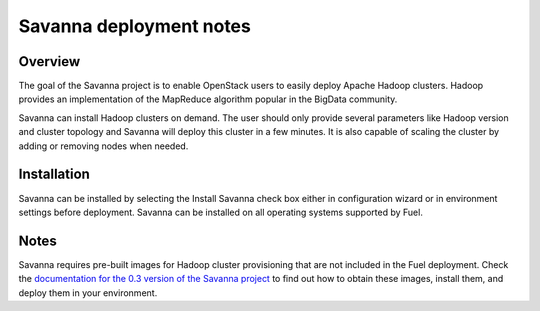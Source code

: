 .. raw:: pdf

   PageBreak

.. index:: Savanna

Savanna deployment notes
===========================

.. contents :local:

Overview
--------

The goal of the Savanna project is to enable OpenStack users to easily
deploy Apache Hadoop clusters. Hadoop provides an implementation
of the MapReduce algorithm popular in the BigData community.

Savanna can install Hadoop clusters on demand. The user should only
provide several parameters like Hadoop version and cluster topology
and Savanna will deploy this cluster in a few minutes. It is also
capable of scaling the cluster by adding or removing nodes when needed.

Installation
------------

Savanna can be installed by selecting the Install Savanna check box either
in configuration wizard or in environment settings before deployment.
Savanna can be installed on all operating systems supported by Fuel.

Notes
-----

Savanna requires pre-built images for Hadoop cluster provisioning
that are not included in the Fuel deployment.
Check the `documentation for the 0.3 version of the Savanna project
<https://savanna.readthedocs.org/en/0.3/>`_ to find out how to
obtain these images, install them, and deploy them in your environment.
